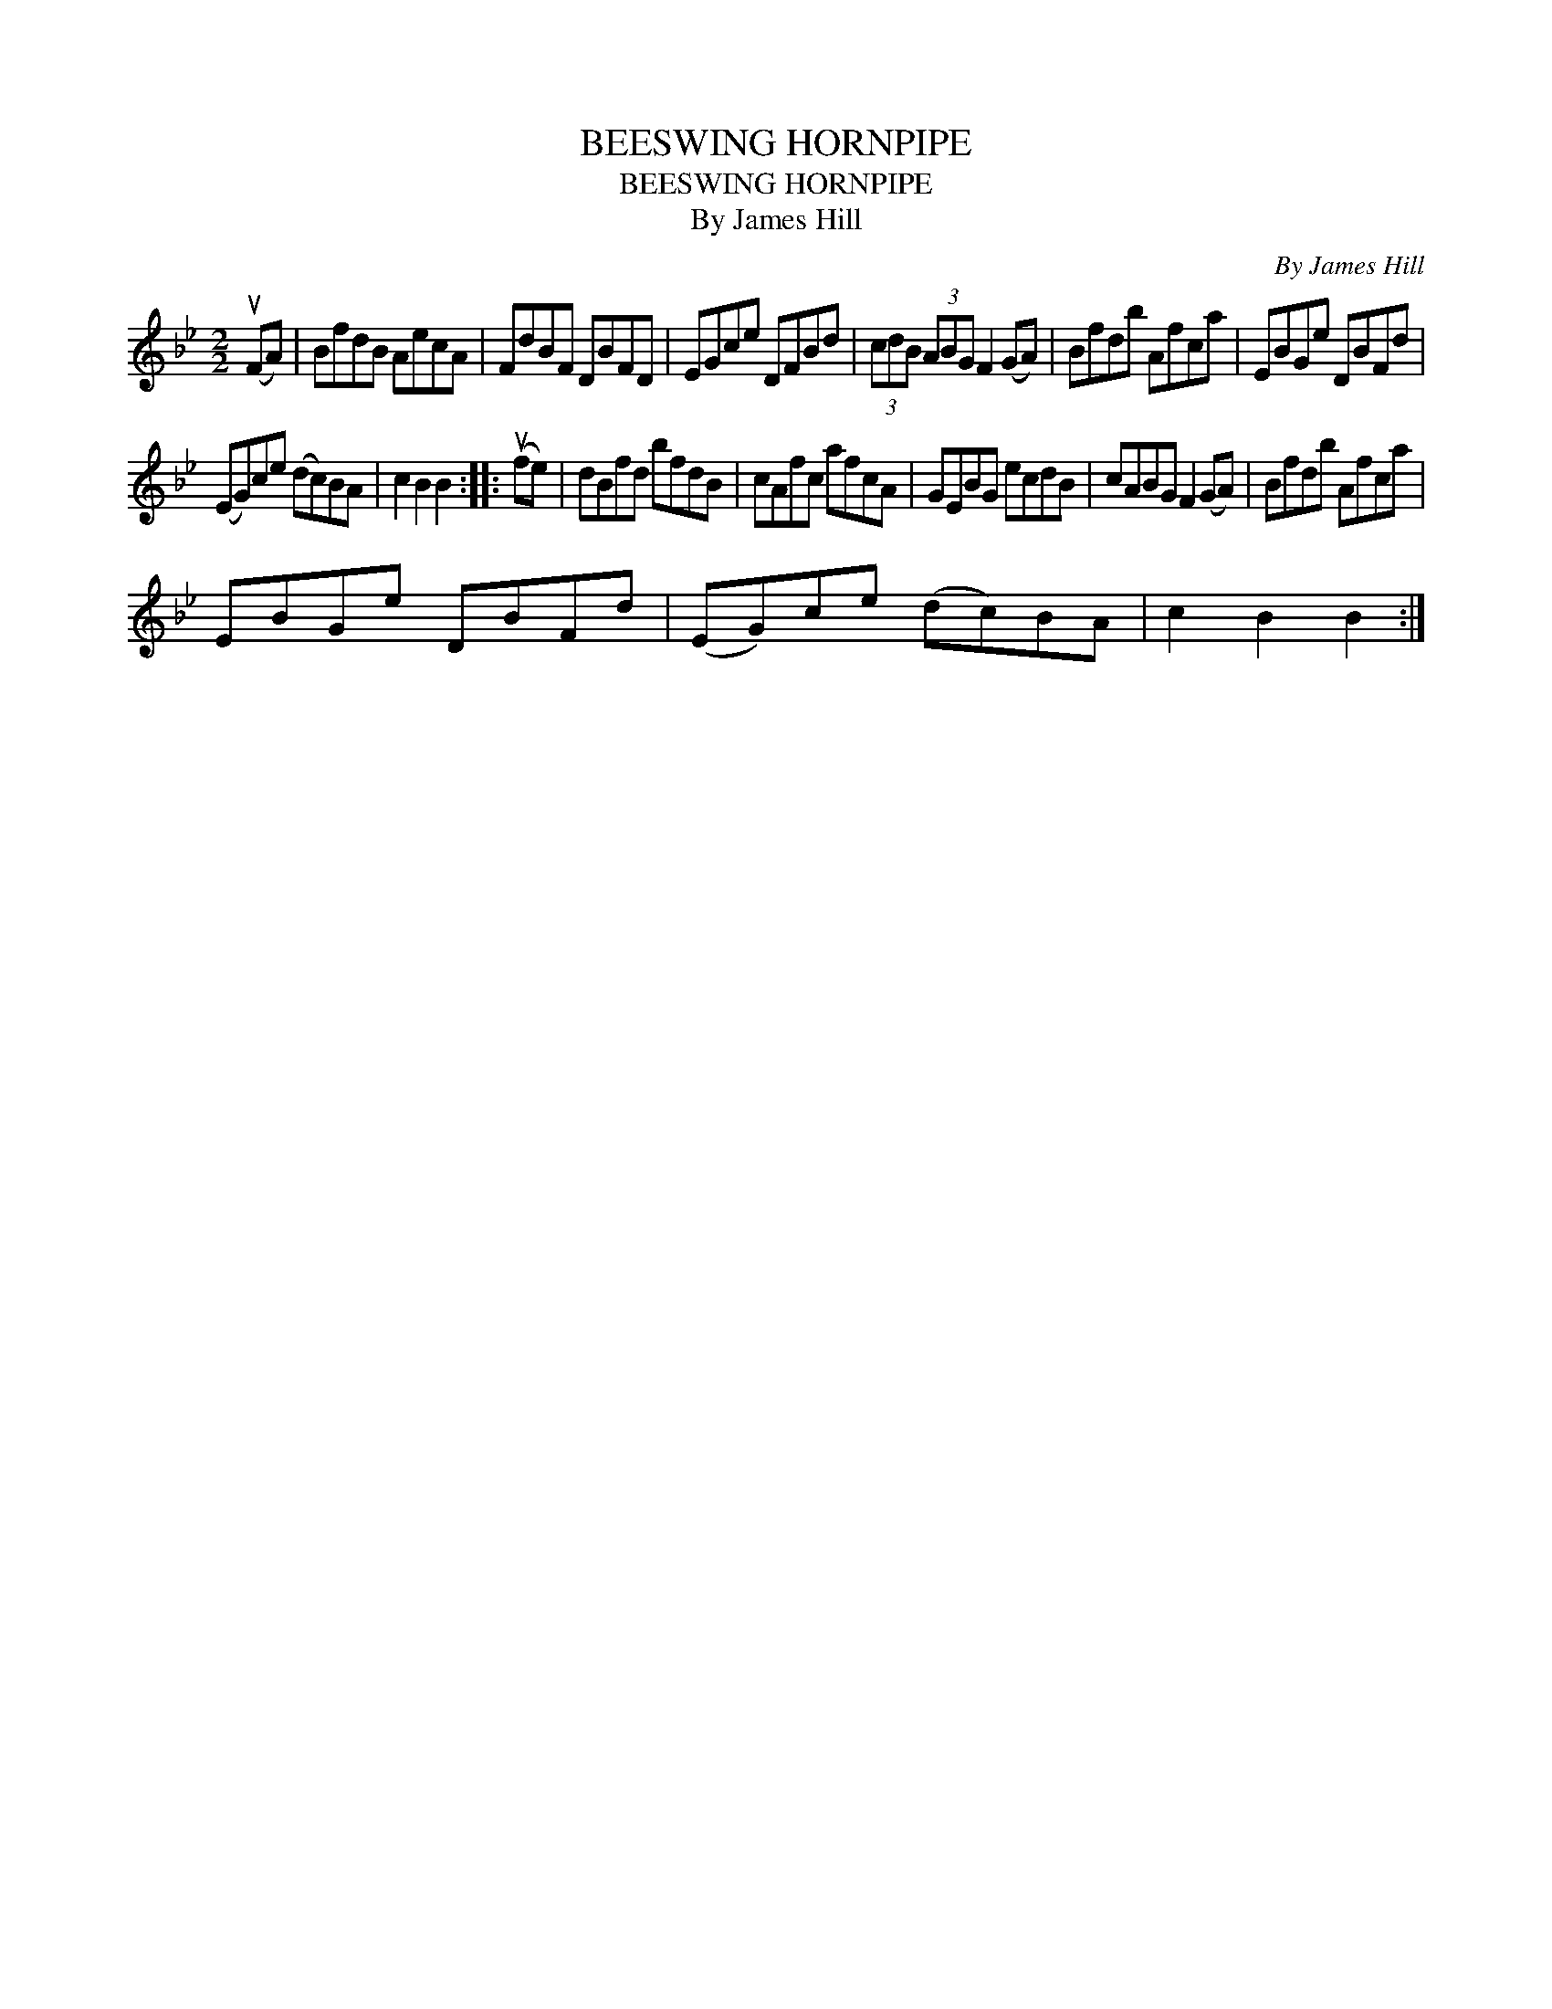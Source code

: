 X:1
T:BEESWING HORNPIPE
T:BEESWING HORNPIPE
T:By James Hill
C:By James Hill
L:1/8
M:2/2
K:Bb
V:1 treble 
V:1
 (uFA) | BfdB AecA | FdBF DBFD | EGce DFBd | (3cdB (3ABG F2 (GA) | Bfdb Afca | EBGe DBFd | %7
 (EG)ce (dc)BA | c2 B2 B2 :: (ufe) | dBfd bfdB | cAfc afcA | GEBG ecdB | cABG F2 (GA) | Bfdb Afca | %15
 EBGe DBFd | (EG)ce (dc)BA | c2 B2 B2 :| %18

